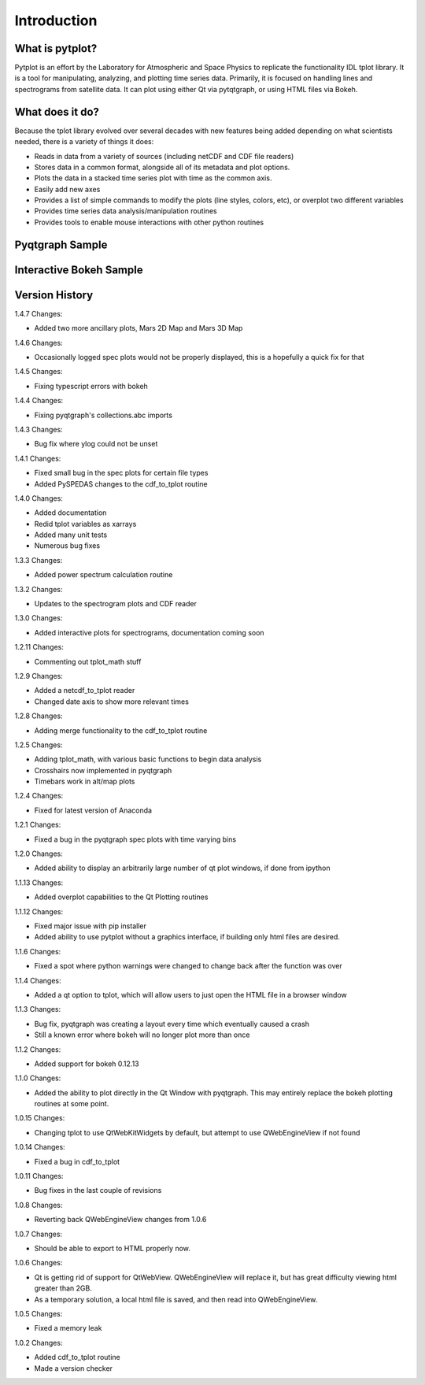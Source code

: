 Introduction
===================



What is pytplot?
------------------

Pytplot is an effort by the Laboratory for Atmospheric and Space Physics to replicate the functionality IDL tplot library.  
It is a tool for manipulating, analyzing, and plotting time series data.  Primarily, it is focused on handling lines 
and spectrograms from satellite data.  It can plot using either Qt via pytqtgraph, or using HTML files via Bokeh.  


What does it do?
-------------------

Because the tplot library evolved over several decades with new features being added depending on what scientists needed, 
there is a variety of things it does:

* Reads in data from a variety of sources (including netCDF and CDF file readers)
* Stores data in a common format, alongside all of its metadata and plot options.
* Plots the data in a stacked time series plot with time as the common axis.
* Easily add new axes 
* Provides a list of simple commands to modify the plots (line styles, colors, etc), or overplot two different variables
* Provides time series data analysis/manipulation routines
* Provides tools to enable mouse interactions with other python routines

Pyqtgraph Sample
-----------------

.. image:: _images/sample.png


Interactive Bokeh Sample
------------------------

.. raw:: html
   :file: _images/sample.html
   
   
Version History
---------------

1.4.7 Changes:

* Added two more ancillary plots, Mars 2D Map and Mars 3D Map

1.4.6 Changes:

* Occasionally logged spec plots would not be properly displayed, this is a hopefully a quick fix for that

1.4.5 Changes:

* Fixing typescript errors with bokeh

1.4.4 Changes:

* Fixing pyqtgraph's collections.abc imports

1.4.3 Changes:

* Bug fix where ylog could not be unset

1.4.1 Changes:

* Fixed small bug in the spec plots for certain file types
* Added PySPEDAS changes to the cdf_to_tplot routine

1.4.0 Changes:

* Added documentation
* Redid tplot variables as xarrays
* Added many unit tests
* Numerous bug fixes

1.3.3 Changes:

* Added power spectrum calculation routine

1.3.2 Changes:

* Updates to the spectrogram plots and CDF reader

1.3.0 Changes:

* Added interactive plots for spectrograms, documentation coming soon

1.2.11 Changes:

* Commenting out tplot_math stuff

1.2.9 Changes:

* Added a netcdf_to_tplot reader
* Changed date axis to show more relevant times

1.2.8 Changes:

* Adding merge functionality to the cdf_to_tplot routine

1.2.5 Changes:

* Adding tplot_math, with various basic functions to begin data analysis
* Crosshairs now implemented in pyqtgraph
* Timebars work in alt/map plots

1.2.4 Changes:

* Fixed for latest version of Anaconda

1.2.1 Changes:

* Fixed a bug in the pyqtgraph spec plots with time varying bins

1.2.0 Changes:

* Added ability to display an arbitrarily large number of qt plot windows, if done from ipython

1.1.13 Changes:

* Added overplot capabilities to the Qt Plotting routines

1.1.12 Changes:

* Fixed major issue with pip installer
* Added ability to use pytplot without a graphics interface, if building only html files are desired.

1.1.6 Changes:

* Fixed a spot where python warnings were changed to change back after the function was over

1.1.4 Changes:

* Added a qt option to tplot, which will allow users to just open the HTML file in a browser window

1.1.3 Changes:

* Bug fix, pyqtgraph was creating a layout every time which eventually caused a crash
* Still a known error where bokeh will no longer plot more than once

1.1.2 Changes:

* Added support for bokeh 0.12.13

1.1.0 Changes:

* Added the ability to plot directly in the Qt Window with pyqtgraph.  This may entirely replace the bokeh plotting routines at some point.

1.0.15 Changes:

* Changing tplot to use QtWebKitWidgets by default, but attempt to use QWebEngineView if not found

1.0.14 Changes:

* Fixed a bug in cdf_to_tplot

1.0.11 Changes:

* Bug fixes in the last couple of revisions

1.0.8 Changes:

* Reverting back QWebEngineView changes from 1.0.6

1.0.7 Changes:

* Should be able to export to HTML properly now.

1.0.6 Changes:

* Qt is getting rid of support for QtWebView.  QWebEngineView will replace it, but has great difficulty viewing html greater than 2GB.
* As a temporary solution, a local html file is saved, and then read into QWebEngineView.

1.0.5 Changes:

* Fixed a memory leak

1.0.2 Changes:

* Added cdf_to_tplot routine
* Made a version checker